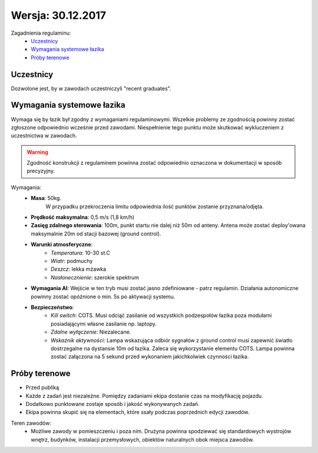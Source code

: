 ==========================
Wersja: 30.12.2017
==========================

Zagadnienia regulaminu:
    * `Uczestnicy`_
    * `Wymagania systemowe łazika`_
    * `Próby terenowe`_

Uczestnicy
----------

Dozwolone jest, by w zawodach uczestniczyli "recent graduates".


Wymagania systemowe łazika
--------------------------

Wymaga się by łazik był zgodny z wymaganiami regulaminowymi. Wszelkie problemy ze zgodnością powinny zostać zgłoszone odpowiednio wcześnie przed zawodami. Niespełnienie tego punktu może skutkować wykluczeniem z uczestnictwa w zawodach.

.. warning:: 
    Zgodność konstrukcji z regulaminem powinna zostać odpowiednio oznaczona w dokumentacji w sposób precyzyjny.


Wymagania:
    * **Masa**: 50kg.
        W przypadku przekroczenia limitu odpowiednia ilość punktów zostanie przyznana/odjęta.

    * **Prędkość maksymalna**: 0,5 m/s (1,8 km/h)
    * **Zasięg zdalnego sterowania**: 100m, punkt startu nie dalej niż 50m od anteny. Antena może zostać deploy'owana maksymalnie 20m od stacji bazowej (ground control).
    * **Warunki atmosferyczne**: 
        * *Temperatura*: 10-30 st.C
        * *Wiatr*: podmuchy
        * *Deszcz*: lekka mżawka
        * *Nasłonecznienie*: szerokie spektrum
    * **Wymagania AI**: Wejście w ten tryb musi zostać jasno zdefiniowane - patrz regulamin. Działania autonomiczne powinny zostać opóźnione o min. 5s po aktywacji systemu.
    * **Bezpieczeństwo**: 
        * *Kill switch*: COTS. Musi odciąć zasilanie od wszystkich podzespołów łazika poza modułami posiadającymi własne zasilanie np. laptopy.
        * *Zdalne wyłączenie*: Niezalecane.
        * *Wskaźnik aktywności*: Lampa wskazująca odbiór sygnałów z ground control musi zapewnić światło dostrzegalne na dystansie 10m od łazika. Zaleca się wykorzystanie elementu COTS. Lampa powinna zostać załączona na 5 sekund przed wykonaniem jakichkolwiek czynności łazika.


Próby terenowe
--------------
* Przed publiką
* Każde z zadań jest niezależne. Pomiędzy zadaniami ekipa dostanie czas na modyfikację pojazdu.
* Dodatkowo punktowane zostaje sposób i jakość wykonywanych zadań.
* Ekipa powinna skupić się na elementach, które ssały podczas poprzednich edycji zawodów.

Teren zawodów:
    * Możliwe zawody w pomieszczeniu i poza nim. Drużyna powinna spodziewać się standardowych wystrojów wnętrz, budynków, instalacji przemysłowych, obiektów naturalnych obok miejsca zawodów.

